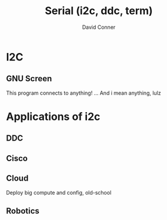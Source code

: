 :PROPERTIES:
:ID:       14e8fb0c-abda-4175-8fca-49f7b865b7b6
:END:
#+TITLE: Serial (i2c, ddc, term)
#+AUTHOR:    David Conner
#+EMAIL:     noreply@te.xel.io
#+DESCRIPTION: notes on serial connections


* I2C

** GNU Screen

This program connects to anything! ... And i mean anything, lulz

* Applications of i2c

** DDC

** Cisco

** Cloud

Deploy big compute and config, old-school

** Robotics
